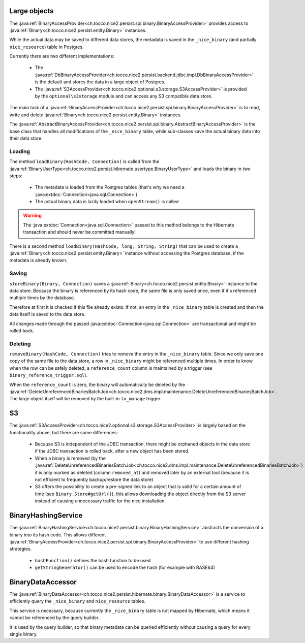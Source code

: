 .. _large_objects:

Large objects
=============

The :java:ref:`BinaryAccessProvider<ch.tocco.nice2.persist.spi.binary.BinaryAccessProvider>` provides access to
:java:ref:`Binary<ch.tocco.nice2.persist.entity.Binary>` instances.

While the actual data may be saved to different data stores, the metadata is saved in the ``_nice_binary`` (and partially
``nice_resource``) table in Postgres.

Currently there are two different implementations:

    * The :java:ref:`DbBinaryAccessProvider<ch.tocco.nice2.persist.backend.jdbc.impl.DbBinaryAccessProvider>` is the default
      and stores the data in a large object of Postgres.
    * The :java:ref:`S3AccessProvider<ch.tocco.nice2.optional.s3.storage.S3AccessProvider>` is provided by the ``optional\s3storage``
      module and can access any S3 compatible data store.

The main task of a :java:ref:`BinaryAccessProvider<ch.tocco.nice2.persist.spi.binary.BinaryAccessProvider>` is to read,
write and delete :java:ref:`Binary<ch.tocco.nice2.persist.entity.Binary>` instances.

The :java:ref:`AbstractBinaryAccessProvider<ch.tocco.nice2.persist.spi.binary.AbstractBinaryAccessProvider>` is the base class
that handles all modifications of the ``_nice_binary`` table, while sub-classes save the actual binary data into their data store.

Loading
-------

The method ``loadBinary(HashCode, Connection)`` is called from the :java:ref:`BinaryUserType<ch.tocco.nice2.persist.hibernate.usertype.BinaryUserType>`
and loads the binary in two steps:

    * The metadata is loaded from the Postgres tables (that's why we need a :java:extdoc:`Connection<java.sql.Connection>`)
    * The actual binary data is lazily loaded when ``openStream()`` is called

.. warning::

    The :java:extdoc:`Connection<java.sql.Connection>` passed to this method belongs to the Hibernate transaction and
    should never be committed manually!

There is a second method ``loadBinary(HashCode, long, String, String)`` that can be used to create a :java:ref:`Binary<ch.tocco.nice2.persist.entity.Binary>` instance
without accessing the Postgres database, if the metadata is already known.

Saving
------

``storeBinary(Binary, Connection)`` saves a :java:ref:`Binary<ch.tocco.nice2.persist.entity.Binary>` instance to the data store.
Because the binary is referenced by its hash code, the same file is only saved once, even if it's referenced multiple times
by the database.

Therefore at first it is checked if this file already exists. If not, an entry in the ``_nice_binary`` table is created
and then the data itself is saved to the data store.

All changes made through the passed :java:extdoc:`Connection<java.sql.Connection>` are transactional and might be rolled back.

Deleting
--------

``removeBinary(HashCode, Connection)`` tries to remove the entry in the ``_nice_binary`` table.
Since we only save one copy of the same file to the data store, a row in ``_nice_binary`` might be referenced multiple times.
In order to know when the row can be safely deleted, a ``reference_count`` column is maintained by a trigger (see ``binary_reference_trigger.sql``).

When the ``reference_count`` is zero, the binary will automatically be deleted by the :java:ref:`DeleteUnreferencedBinariesBatchJob<ch.tocco.nice2.dms.impl.maintenance.DeleteUnreferencedBinariesBatchJob>`.
The large object itself will be removed by the built-in ``lo_manage`` trigger.

S3
==

The :java:ref:`S3AccessProvider<ch.tocco.nice2.optional.s3.storage.S3AccessProvider>` is largely based on the functionality
above, but there are some differences:

    * Because S3 is independent of the JDBC transaction, there might be orphaned objects in the data store if the JDBC
      transaction is rolled back, after a new object has been stored.
    * When a binary is removed (by the :java:ref:`DeleteUnreferencedBinariesBatchJob<ch.tocco.nice2.dms.impl.maintenance.DeleteUnreferencedBinariesBatchJob>`)
      it is only marked as deleted (column ``removed_at``) and removed later by an external tool (because it is not efficient to
      frequently backup/restore the data store)
    * S3 offers the possibility to create a pre-signed link to an object that is valid for a certain amount of time (see ``Binary.Store#getUrl()``),
      this allows downloading the object directly from the S3 server instead of causing unnecessary traffic for the
      nice installation.

BinaryHashingService
====================

The :java:ref:`BinaryHashingService<ch.tocco.nice2.persist.binary.BinaryHashingService>` abstracts the conversion of a
binary into its hash code. This allows different :java:ref:`BinaryAccessProvider<ch.tocco.nice2.persist.spi.binary.BinaryAccessProvider>`
to use different hashing strategies.

    * ``hashFunction()`` defines the hash function to be used
    * ``getStringGenerator()`` can be used to encode the hash (for example with BASE64)

BinaryDataAccessor
==================

The :java:ref:`BinaryDataAccessor<ch.tocco.nice2.persist.hibernate.binary.BinaryDataAccessor>` is a service to efficiently
query the ``_nice_binary`` and ``nice_resource`` tables.

This service is necessary, because currently the ``_nice_binary`` table is not mapped by Hibernate, which means it cannot
be referenced by the query builder.

It is used by the query builder, so that binary metadata can be queried efficiently without causing a query for every single
binary.

